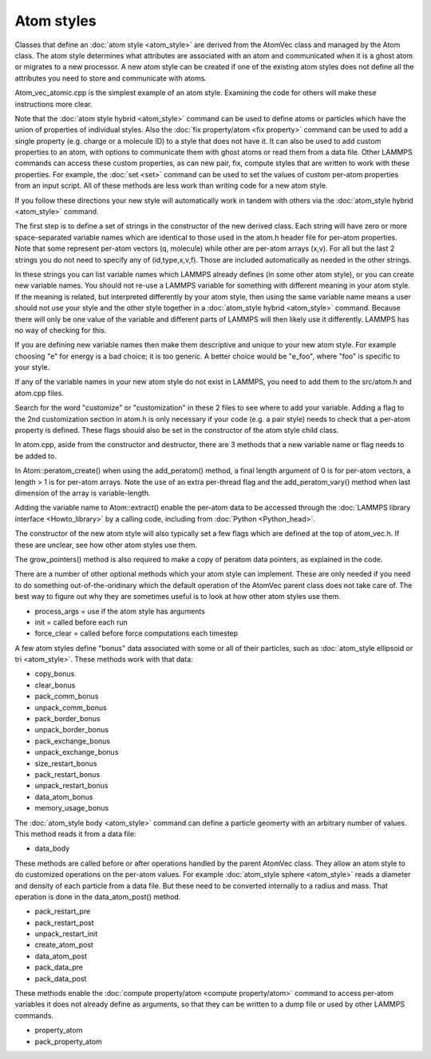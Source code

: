 Atom styles
===========

Classes that define an :doc:`atom style <atom_style>` are derived from
the AtomVec class and managed by the Atom class.  The atom style
determines what attributes are associated with an atom and
communicated when it is a ghost atom or migrates to a new processor.
A new atom style can be created if one of the existing atom styles
does not define all the attributes you need to store and communicate
with atoms.

Atom\_vec\_atomic.cpp is the simplest example of an atom style.
Examining the code for others will make these instructions more clear.

Note that the :doc:`atom style hybrid <atom_style>` command can be
used to define atoms or particles which have the union of properties
of individual styles.  Also the :doc:`fix property/atom <fix
property>` command can be used to add a single property (e.g. charge
or a molecule ID) to a style that does not have it.  It can also be
used to add custom properties to an atom, with options to communicate
them with ghost atoms or read them from a data file.  Other LAMMPS
commands can access these custom properties, as can new pair, fix,
compute styles that are written to work with these properties.  For
example, the :doc:`set <set>` command can be used to set the values of
custom per-atom properties from an input script.  All of these methods
are less work than writing code for a new atom style.

If you follow these directions your new style will automatically work
in tandem with others via the :doc:`atom_style hybrid <atom_style>`
command.

The first step is to define a set of strings in the constructor of the
new derived class.  Each string will have zero or more space-separated
variable names which are identical to those used in the atom.h header
file for per-atom properties.  Note that some represent per-atom
vectors (q, molecule) while other are per-atom arrays (x,v).  For all
but the last 2 strings you do not need to specify any of
(id,type,x,v,f).  Those are included automatically as needed in the
other strings.

+-------------------------+--------------------------------------------------------------------------------+
| fields\_grow  | full list of properties which is allocated and stored |
+-------------------------+--------------------------------------------------------------------------------+
| fields\_copy | list of properties to copy atoms are rearranged on-processor |
+-------------------------+--------------------------------------------------------------------------------+
| fields\_comm | list of properties communicated to ghost atoms every step |
+-------------------------+--------------------------------------------------------------------------------+
| fields\_comm\_vel | additional properties communicated if :doc:`comm_modify vel <atom_style>` is used |
+-------------------------+--------------------------------------------------------------------------------+
| fields\_reverse | list of properties summed from ghost atoms every step |
+-------------------------+--------------------------------------------------------------------------------+
| fields\_border | list of properties communicated with ghost atoms every reneighboring step |
+-------------------------+--------------------------------------------------------------------------------+
| fields\_border\_vel | additional properties communicated if :doc:`comm_modify vel <atom_style>` is used |
+-------------------------+--------------------------------------------------------------------------------+
| fields\_exchange | list of properties communicated when an atom migrates to another processor |
+-------------------------+--------------------------------------------------------------------------------+
| fields\_restart | list of properties written/read to/from a restart file |
+-------------------------+--------------------------------------------------------------------------------+
| fields\_create | list of properties defined when an atom is created by :doc:`create_atoms <create_atoms>` |
+-------------------------+--------------------------------------------------------------------------------+
| fields\_data\_atom | list of properties (in order) in the Atoms section of a data file, as read by :doc:`read_data <read_data>` |
+-------------------------+--------------------------------------------------------------------------------+
| fields\_data\_vel | list of properties (in order) in the Velocities section of a data file, as read by :doc:`read_data <read_data>` |
+-------------------------+--------------------------------------------------------------------------------+

In these strings you can list variable names which LAMMPS already
defines (in some other atom style), or you can create new variable
names.  You should not re-use a LAMMPS variable for something with
different meaning in your atom style.  If the meaning is related, but
interpreted differently by your atom style, then using the same
variable name means a user should not use your style and the other
style together in a :doc:`atom_style hybrid <atom_style>` command.
Because there will only be one value of the variable and different
parts of LAMMPS will then likely use it differently.  LAMMPS has
no way of checking for this.

If you are defining new variable names then make them descriptive and
unique to your new atom style.  For example choosing "e" for energy is
a bad choice; it is too generic.  A better choice would be "e\_foo",
where "foo" is specific to your style.

If any of the variable names in your new atom style do not exist in
LAMMPS, you need to add them to the src/atom.h and atom.cpp files.

Search for the word "customize" or "customization" in these 2 files to
see where to add your variable.  Adding a flag to the 2nd
customization section in atom.h is only necessary if your code (e.g. a
pair style) needs to check that a per-atom property is defined.  These
flags should also be set in the constructor of the atom style child
class.

In atom.cpp, aside from the constructor and destructor, there are 3
methods that a new variable name or flag needs to be added to.

In Atom::peratom\_create() when using the add_peratom() method, a
final length argument of 0 is for per-atom vectors, a length > 1 is
for per-atom arrays.  Note the use of an extra per-thread flag and the
add_peratom_vary() method when last dimension of the array is
variable-length.

Adding the variable name to Atom::extract() enable the per-atom data
to be accessed through the :doc:`LAMMPS library interface
<Howto_library>` by a calling code, including from :doc:`Python
<Python_head>`.

The constructor of the new atom style will also typically set a few
flags which are defined at the top of atom_vec.h.  If these are
unclear, see how other atom styles use them.

The grow_pointers() method is also required to make
a copy of peratom data pointers, as explained in the code.

There are a number of other optional methods which your atom style can
implement.  These are only needed if you need to do something
out-of-the-oridinary which the default operation of the AtomVec parent
class does not take care of.  The best way to figure out why they are
sometimes useful is to look at how other atom styles use them.

* process_args = use if the atom style has arguments
* init = called before each run
* force_clear = called before force computations each timestep

A few atom styles define "bonus" data associated with some or all of
their particles, such as :doc:`atom_style ellipsoid or tri
<atom_style>`.  These methods work with that data:

* copy_bonus
* clear_bonus
* pack_comm_bonus
* unpack_comm_bonus
* pack_border_bonus
* unpack_border_bonus
* pack_exchange_bonus
* unpack_exchange_bonus
* size_restart_bonus
* pack_restart_bonus
* unpack_restart_bonus
* data_atom_bonus
* memory_usage_bonus

The :doc:`atom_style body <atom_style>` command can define a particle
geomerty with an arbitrary number of values.  This method reads it
from a data file:

* data_body

These methods are called before or after operations handled by the
parent AtomVec class.  They allow an atom style to do customized
operations on the per-atom values.  For example :doc:`atom_style
sphere <atom_style>` reads a diameter and density of each particle
from a data file.  But these need to be converted internally to a
radius and mass.  That operation is done in the data_\atom\_post()
method.

* pack_restart_pre
* pack_restart_post
* unpack_restart_init
* create_atom_post
* data_atom_post
* pack_data_pre
* pack_data_post

These methods enable the :doc:`compute property/atom <compute
property/atom>` command to access per-atom variables it does not
already define as arguments, so that they can be written to a dump
file or used by other LAMMPS commands.

* property_atom
* pack_property_atom
